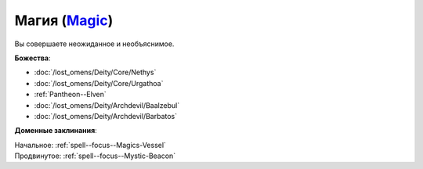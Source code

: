 .. title:: Домен магии (Magic Domain)

.. rst-class:: domain
.. _Domain--Magic:

Магия (`Magic <https://2e.aonprd.com/Domains.aspx?ID=19>`_)
=============================================================================================================

Вы совершаете неожиданное и необъяснимое.

**Божества**:

* :doc:`/lost_omens/Deity/Core/Nethys`
* :doc:`/lost_omens/Deity/Core/Urgathoa`
* :ref:`Pantheon--Elven`
* :doc:`/lost_omens/Deity/Archdevil/Baalzebul`
* :doc:`/lost_omens/Deity/Archdevil/Barbatos`

**Доменные заклинания**:

| Начальное: :ref:`spell--focus--Magics-Vessel`
| Продвинутое: :ref:`spell--focus--Mystic-Beacon`
